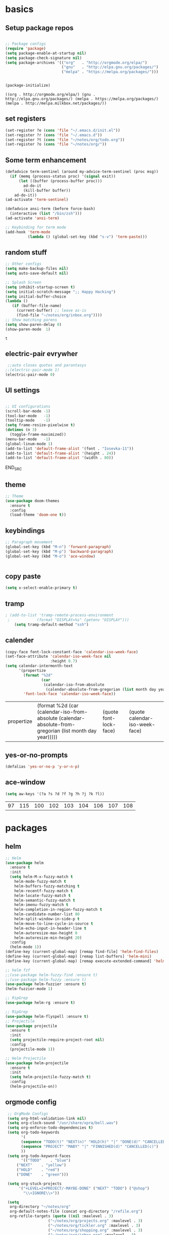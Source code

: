 
* basics
** Setup package repos 
 #+BEGIN_SRC emacs-lisp

 ;; Package configs
 (require 'package)
 (setq package-enable-at-startup nil)
 (setq package-check-signature nil)
 (setq package-archives '(("org"   . "http://orgmode.org/elpa/")
                          ("gnu"   . "http://elpa.gnu.org/packages/")
                          ("melpa" . "https://melpa.org/packages/")))


 (package-initialize)
 #+END_SRC

 #+RESULTS:
 : ((org . http://orgmode.org/elpa/) (gnu . http://elpa.gnu.org/packages/) (melpa . https://melpa.org/packages/) (melpa . http://melpa.milkbox.net/packages/))

** set registers 
 #+BEGIN_SRC emacs-lisp
 (set-register ?e (cons 'file "~/.emacs.d/init.el"))
 (set-register ?r (cons 'file "~/.emacs.d"))
 (set-register ?t (cons 'file "~/notes/org/todo.org"))
 (set-register ?o (cons 'file "~/notes/org/"))

 #+END_SRC

** Some term enhancement
 #+BEGIN_SRC emacs-lisp
 (defadvice term-sentinel (around my-advice-term-sentinel (proc msg))
   (if (memq (process-status proc) '(signal exit))
       (let ((buffer (process-buffer proc)))
         ad-do-it
         (kill-buffer buffer))
     ad-do-it))
 (ad-activate 'term-sentinel)

 (defadvice ansi-term (before force-bash)
   (interactive (list "/bin/zsh")))
 (ad-activate 'ansi-term)

 ;; Keybinding for term mode
 (add-hook 'term-mode
           (lambda () (global-set-key (kbd "s-v") 'term-paste)))

 #+END_SRC

** random stuff
 #+BEGIN_SRC emacs-lisp
 ;; Other configs
 (setq make-backup-files nil)
 (setq auto-save-default nil)

 ;; Splash Screen
 (setq inhibit-startup-screen t)
 (setq initial-scratch-message ";; Happy Hacking")
 (setq initial-buffer-choice
 (lambda ()
    (if (buffer-file-name)
      (current-buffer) ;; leave as-is
      (find-file "~/notes/org/inbox.org"))))
 ;; Show matching parens
 (setq show-paren-delay 0)
 (show-paren-mode  1)
 
 #+END_SRC

 #+RESULTS:
 : t

** electric-pair evrywher
 #+BEGIN_SRC emacs-lisp
 ;;auto closes quotes and parantasys
;;(electric-pair-mode 1)
(electric-pair-mode 0)
 #+END_SRC
** UI settings
 #+BEGIN_SRC emacs-lisp

 ;; UI configurations
 (scroll-bar-mode -1)
 (tool-bar-mode   -1)
 (tooltip-mode    -1)
 (setq frame-resize-pixelwise t)
 (dotimes (n 3)
   (toggle-frame-maximized))
 (menu-bar-mode   -1)
 (global-linum-mode 1)
 (add-to-list 'default-frame-alist '(font . "Iosevka-11"))
 (add-to-list 'default-frame-alist '(height . 24))
 (add-to-list 'default-frame-alist '(width . 80))

 #+END_SRC
 END_SRC

** theme
 #+BEGIN_SRC emacs-lisp
 ;; Theme
 (use-package doom-themes
   :ensure t
   :config
   (load-theme 'doom-one t))

 #+END_SRC
** keybindings
 #+BEGIN_SRC emacs-lisp
 ;; Paragraph movement
 (global-set-key (kbd "M-n") 'forward-paragraph)
 (global-set-key (kbd "M-p") 'backward-paragraph)
 (global-set-key (kbd "M-o") 'ace-window)


 #+END_SRC
** copy paste
 #+BEGIN_SRC emacs-lisp
 (setq x-select-enable-primary t)
 #+END_SRC
** tramp
 #+BEGIN_SRC emacs-lisp
; (add-to-list 'tramp-remote-process-environment
 ;            (format "DISPLAY=%s" (getenv "DISPLAY")))
    (setq tramp-default-method "ssh")

 #+END_SRC
** calender
 #+BEGIN_SRC emacs-lisp
(copy-face font-lock-constant-face 'calendar-iso-week-face)
(set-face-attribute 'calendar-iso-week-face nil
                    :height 0.7)
(setq calendar-intermonth-text
      '(propertize
        (format "%2d"
                (car
                 (calendar-iso-from-absolute
                  (calendar-absolute-from-gregorian (list month day year)))))
        'font-lock-face 'calendar-iso-week-face))
 #+END_SRC

 #+RESULTS:
 | propertize | (format %2d (car (calendar-iso-from-absolute (calendar-absolute-from-gregorian (list month day year))))) | (quote font-lock-face) | (quote calendar-iso-week-face) |
** yes-or-no-prompts
 #+BEGIN_SRC emacs-lisp
 (defalias 'yes-or-no-p 'y-or-n-p)
 #+END_SRC
** ace-window
 #+BEGIN_SRC emacs-lisp
 (setq aw-keys '(?a ?s ?d ?f ?g ?h ?j ?k ?l))
 #+END_SRC

 #+RESULTS:
 | 97 | 115 | 100 | 102 | 103 | 104 | 106 | 107 | 108 |
 
* packages
** helm
 #+BEGIN_SRC emacs-lisp
 ;; Helm
 (use-package helm
   :ensure t
   :init
   (setq helm-M-x-fuzzy-match t
	 helm-mode-fuzzy-match t
	 helm-buffers-fuzzy-matching t
	 helm-recentf-fuzzy-match t
	 helm-locate-fuzzy-match t
	 helm-semantic-fuzzy-match t
	 helm-imenu-fuzzy-match t
	 helm-completion-in-region-fuzzy-match t
	 helm-candidate-number-list 80
	 helm-split-window-in-side-p t
	 helm-move-to-line-cycle-in-source t
	 helm-echo-input-in-header-line t
	 helm-autoresize-max-height 0
	 helm-autoresize-min-height 20)
   :config
   (helm-mode 1))
 (define-key (current-global-map) [remap find-file] 'helm-find-files)
 (define-key (current-global-map) [remap list-buffers] 'helm-mini)
 (define-key (current-global-map) [remap execute-extended-command] 'helm-M-x)

 ;; helm fzf
 ;;(use-package helm-fuzzy-find :ensure t)
 ;;(use-package helm-fuzzy :ensure t)
 (use-package helm-fuzzier :ensure t)
 (helm-fuzzier-mode 1)

 ;; RipGrep
 (use-package helm-rg :ensure t)

 ;; RipGrep
 (use-package helm-flyspell :ensure t) 
 ;; Projectile
 (use-package projectile
   :ensure t
   :init
   (setq projectile-require-project-root nil)
   :config
   (projectile-mode 1))

 ;; Helm Projectile
 (use-package helm-projectile
   :ensure t
   :init
   (setq helm-projectile-fuzzy-match t)
   :config
   (helm-projectile-on))

 #+END_SRC
** orgmode config
 #+BEGIN_SRC emacs-lisp
 ;; OrgMode Configs
 (setq org-html-validation-link nil)
 (setq org-clock-sound "/usr/share/xpra/bell.wav") 
 (setq org-enforce-todo-dependencies t)
 (setq org-todo-keywords
       '(
       (sequence "TODO(t)" "NEXT(n)" "HOLD(h)" "|" "DONE(d)" "CANCELLED(c)")
       (sequence "PROJECT" "MABY" "|" "FINNISHED(d)" "CANCELLED(c)")
       ))
 (setq org-todo-keyword-faces
       '(("TODO"    . "blue")
	 ("NEXT"    . "yellow")
	 ("HOLD"    . "red")
	 ("DONE"    . "green")))
	
 (setq org-stuck-projects
      '("+LEVEL=2+PROJECT/-MAYBE-DONE" ("NEXT" "TODO") ("@shop")
        "\\<IGNORE\\>"))

 (setq
  org-directory "~/notes/org"
  org-default-notes-file (concat org-directory "/refile.org")
  org-refile-targets (quote ((nil :maxlevel . 3)
 			       ("~/notes/org/projects.org" :maxlevel . 3)
 			       ("~/notes/org/tickler.org" :maxlevel . 3)
 			       ("~/notes/org/shopping.org" :maxlevel . 3)
 			       ("~/notes/org/inbox.org" :maxlevel . 3)
 			       ("~/notes/org/somedayMaby.org" :maxlevel . 3)))
)
(setq org-agenda-files (list org-directory))
  
 (define-key global-map (kbd "C-c t")
   (lambda () (interactive) (org-capture nil "t")))
       
 (define-key global-map (kbd "C-c c")
   (lambda () (interactive) (org-capture nil )))
      
 (org-babel-do-load-languages
   'org-babel-load-languages
   '((python . t) (shell . t)))
   
 (defun my-org-confirm-babel-evaluate (lang body)
   (not (member lang '("C" "clojure" "shell" "python" "plantuml" "emacs-lisp"))))
 (setq org-confirm-babel-evaluate 'my-org-confirm-babel-evaluate)
 
 (add-hook 'org-babel-after-execute-hook 'org-redisplay-inline-images)
 
 (defun my-org-mode-settings ()
   (toggle-word-wrap)
   (toggle-truncate-lines))
(add-hook 'org-mode-hook 'my-org-mode-settings)
 
(define-key global-map (kbd "M-v")
   (lambda () (interactive) (org-babel-execute-src-block)))
 #+END_SRC

 #+RESULTS:
 | lambda | nil | (interactive) | (org-babel-execute-src-block) |
** org tag helm fix test
 #+BEGIN_SRC emacs-lisp
 
(add-to-list 'helm-completing-read-handlers-alist '(org-capture . aj/org-completing-read-tags))
(add-to-list 'helm-completing-read-handlers-alist '(org-set-tags . aj/org-completing-read-tags))

(defun aj/org-completing-read-tags (prompt coll pred req initial hist def inh)
  (if (not (string= "Tags: " prompt))
      ;; Not a tags prompt.  Use normal completion by calling
      ;; `org-icompleting-read' again without this function in
      ;; `helm-completing-read-handlers-alist'
      (let ((helm-completing-read-handlers-alist (rassq-delete-all
                                                  'aj/org-completing-read-tags
                                                  helm-completing-read-handlers-alist)))
        (org-icompleting-read prompt coll pred req initial hist def inh))
    ;; Tags prompt
    (let* ((initial (and (stringp initial)
                         (not (string= initial ""))
                         initial))
           (curr (when initial
                   (org-split-string initial ":")))
           (table (org-uniquify
                   (mapcar 'car org-last-tags-completion-table)))
           (table (if curr
                      ;; Remove current tags from list
                      (cl-delete-if (lambda (x)
                                      (member x curr))
                                    table)
                    table))
           (prompt (if initial
                       (concat "Tags " initial)
                     prompt)))
      (concat initial (mapconcat 'identity
                                 (nreverse (aj/helm-completing-read-multiple
                                            prompt table pred nil nil hist def
                                            t "Org tags" "*Helm org tags*" ":"))
                                 ":")))))

(defun aj/helm-completing-read-multiple (prompt choices
                                                &optional predicate require-match initial-input hist def
                                                inherit-input-method name buffer sentinel)
  "Read multiple items with `helm-completing-read-default-1'. Reading stops
when the user enters SENTINEL. By default, SENTINEL is
\"*done*\". SENTINEL is disambiguated with clashing completions
by appending _ to SENTINEL until it becomes unique. So if there
are multiple values that look like SENTINEL, the one with the
most _ at the end is the actual sentinel value. See
documentation for `ido-completing-read' for details on the
other parameters."
  (let ((sentinel (or sentinel "*done*"))
        this-choice res done-reading)
    ;; Uniquify the SENTINEL value
    (while (cl-find sentinel choices)
      (setq sentinel (concat sentinel "_")))
    (setq choices (cons sentinel choices))
    ;; Read choices
    (while (not done-reading)
      (setq this-choice (helm-completing-read-default-1 prompt choices
                                                        predicate require-match initial-input hist def
                                                        inherit-input-method name buffer nil t))
      (if (equal this-choice sentinel)
          (setq done-reading t)
        (setq res (cons this-choice res))
        (setq prompt (concat prompt this-choice ":"))))
    res))
 #+END_SRC

 #+RESULTS:
 : aj/helm-completing-read-multiple
   
** org capture templates
 #+BEGIN_SRC emacs-lisp

 (setq org-capture-templates
       '(("t" "Todo" entry (file "~/notes/org/inbox.org")
          "* TODO %?\n  %i\n  %a")
         ("j" "Journal" entry (file+datetree "~/notes/personal/journal.org")
          "* %?\nEntered on %U\n  %i\n  %a"))) 
 (define-key global-map (kbd "C-c x")
   (lambda () (interactive) (org-capture)))
 #+END_SRC
** org agenda
 #+BEGIN_SRC emacs-lisp
 (setq org-agenda-span 10)
	   
 (setq org-agenda-custom-commands 
      '(
	("W" "Weekly Review"
         ((agenda "" ((org-agenda-span 7))); review upcoming deadlines and appointments
                                           ; type "l" in the agenda to review logged items 
          (stuck "") ; review stuck projects as designated by org-stuck-projects
          (todo "PROJECT") ; review all projects (assuming you use todo keywords to designate projects)
          (todo "MAYBE") ; review someday/maybe items
          (todo "WAITING"))) ; review waiting items
         ;; ...other commands here
	 
	 
	 ("d" "Upcoming deadlines" agenda "" 
                ((org-agenda-time-grid nil)
                 (org-deadline-warning-days 365)        ;; [1]
                 (org-agenda-entry-types '(:deadline))  ;; [2]
                 ))
         ;; ...other commands here
	 
	 ("g" . "GTD contexts")
         ("go" "Office" tags-todo "office")
         ("gc" "Computer" tags-todo "computer")
         ("gp" "Phone" tags-todo "phone")
         ("gh" "Home" tags-todo "home")
         ("ge" "Errands" tags-todo "errands")
         ("G" "GTD Block Agenda"
         ((tags-todo "office")
          (tags-todo "computer")
          (tags-todo "phone")
          (tags-todo "home")
          (tags-todo "errands"))
         nil                      ;; i.e., no local settings
         ("~/next-actions.html")) ;; exports block to this file with C-c a e
       ;; ..other commands here
       
       ("p" . "Priorities")
        ("pa" "A items" tags-todo "+PRIORITY=\"A\"")
        ("pb" "B items" tags-todo "+PRIORITY=\"B\"")
        ("pc" "C items" tags-todo "+PRIORITY=\"C\"")
        ;; ...other commands here
	
	("c"  "Weekly schedule" agenda ""
        ((org-agenda-span 7)           ;; agenda will start in week view
        (org-agenda-repeating-timestamp-show-all t)   ;; ensures that repeating events appear on all relevant dates
        (org-agenda-entry-types '(:sheduled))  ;; [2]
        (org-agenda-entry-types '(:deadline) )))  ;; [2]
        ;(org-agenda-skip-function '(org-agenda-skip-entry-if '(:deadline) 'scheduled))))  
        ;; limits agenda view to timestamped items
        ;; ...other commands here
	
	("h" "Daily habits" 
         ((agenda ""))
         ((org-agenda-show-log t)
          (org-agenda-ndays 7)
          (org-agenda-log-mode-items '(state))
          (org-agenda-skip-function '(org-agenda-skip-entry-if 'notregexp ":habit:"))))
        ;; other commands here
	
	("P" "Printed agenda"
         ((agenda "" ((org-agenda-span 7)                      ;; overview of appointments
                      (org-agenda-start-on-weekday nil)         ;; calendar begins today
                      (org-agenda-repeating-timestamp-show-all t)
                      (org-agenda-entry-types '(:timestamp :sexp))))
          (agenda "" ((org-agenda-span 1)                      ; daily agenda
                      (org-deadline-warning-days 7)            ; 7 day advanced warning for deadlines
                      (org-agenda-todo-keyword-format "[ ]")
                      (org-agenda-scheduled-leaders '("" ""))
                      (org-agenda-prefix-format "%t%s")))
          (todo "TODO"                                          ;; todos sorted by context
                ((org-agenda-prefix-format "[ ] %T: ")
                 (org-agenda-sorting-strategy '(tag-up priority-down))
                 (org-agenda-todo-keyword-format "")
                 (org-agenda-overriding-header "\nTasks by Context\n------------------\n"))))
         ((org-agenda-with-colors nil)
          (org-agenda-compact-blocks t)
          (org-agenda-remove-tags t)
          (ps-number-of-columns 2)
           (ps-landscape-mode t))
         ("~/agenda.ps"))
        ;; other commands go here
        ))
 #+END_SRC

 #+RESULTS:
 : ((w Work alltodo  ((org-agenda-files (quote (~/unity-vr-bachelor/todo.org))) (org-agenda-sorting-strategy (quote (priority-up effort-down))))) (W Weekly Review ((agenda  ((org-agenda-span 7))) (stuck ) (todo PROJECT) (todo MAYBE) (todo WAITING))) (d Upcoming deadlines agenda  ((org-agenda-time-grid nil) (org-deadline-warning-days 365) (org-agenda-entry-types (quote (:deadline))))) (g . GTD contexts) (go Office tags-todo office) (gc Computer tags-todo computer) (gp Phone tags-todo phone) (gh Home tags-todo home) (ge Errands tags-todo errands) (G GTD Block Agenda ((tags-todo office) (tags-todo computer) (tags-todo phone) (tags-todo home) (tags-todo errands)) nil (~/next-actions.html)) (p . Priorities) (pa A items tags-todo +PRIORITY="A") (pb B items tags-todo +PRIORITY="B") (pc C items tags-todo +PRIORITY="C") (c Weekly schedule agenda  ((org-agenda-span 7) (org-agenda-repeating-timestamp-show-all t) (org-agenda-entry-types (quote (:sheduled))) (org-agenda-entry-types (quote (:deadline))))) (h Daily habits ((agenda )) ((org-agenda-show-log t) (org-agenda-ndays 7) (org-agenda-log-mode-items (quote (state))) (org-agenda-skip-function (quote (org-agenda-skip-entry-if (quote notregexp) :habit:))))) (P Printed agenda ((agenda  ((org-agenda-span 7) (org-agenda-start-on-weekday nil) (org-agenda-repeating-timestamp-show-all t) (org-agenda-entry-types (quote (:timestamp :sexp))))) (agenda  ((org-agenda-span 1) (org-deadline-warning-days 7) (org-agenda-todo-keyword-format [ ]) (org-agenda-scheduled-leaders (quote ( ))) (org-agenda-prefix-format %t%s))) (todo TODO ((org-agenda-prefix-format [ ] %T: ) (org-agenda-sorting-strategy (quote (tag-up priority-down))) (org-agenda-todo-keyword-format ) (org-agenda-overriding-header 
 : Tasks by Context
 : ------------------
 : )))) ((org-agenda-with-colors nil) (org-agenda-compact-blocks t) (org-agenda-remove-tags t) (ps-number-of-columns 2) (ps-landscape-mode t)) (~/agenda.ps)))

** htmlize
 #+BEGIN_SRC emacs-lisp
 
 (use-package htmlize
   :ensure t)
 #+END_SRC

 #+RESULTS:

** treemacs
 #+begin_src emacs-lisp

 ;;treemacs
 (use-package treemacs
   :ensure t
   :defer t
   :init
   (with-eval-after-load 'winum
     (define-key winum-keymap (kbd "M-0") #'treemacs-select-window))
   :config
   (progn
     (setq treemacs-collapse-dirs                 (if treemacs-python-executable 3 0)
           treemacs-deferred-git-apply-delay      0.5
           treemacs-directory-name-transformer    #'identity
           treemacs-display-in-side-window        t
           treemacs-eldoc-display                 t
           treemacs-file-event-delay              5000
           treemacs-file-extension-regex          treemacs-last-period-regex-value
           treemacs-file-follow-delay             0.2
           treemacs-file-name-transformer         #'identity
           treemacs-follow-after-init             t
           treemacs-git-command-pipe              ""
           treemacs-goto-tag-strategy             'refetch-index
           treemacs-indentation                   2
           treemacs-indentation-string            " "
           treemacs-is-never-other-window         nil
           treemacs-max-git-entries               5000
           treemacs-missing-project-action        'ask
           treemacs-no-png-images                 nil
           treemacs-no-delete-other-windows       t
           treemacs-project-follow-cleanup        nil
           treemacs-persist-file                  (expand-file-name ".cache/treemacs-persist" user-emacs-directory)
           treemacs-position                      'left
           treemacs-recenter-distance             0.1
           treemacs-recenter-after-file-follow    nil
           treemacs-recenter-after-tag-follow     nil
           treemacs-recenter-after-project-jump   'always
           treemacs-recenter-after-project-expand 'on-distance
           treemacs-show-cursor                   nil
           treemacs-show-hidden-files             t
           treemacs-silent-filewatch              nil
           treemacs-silent-refresh                nil
           treemacs-sorting                       'alphabetic-asc
           treemacs-space-between-root-nodes      nil
           treemacs-tag-follow-cleanup            t
           treemacs-tag-follow-delay              1.5
           treemacs-user-mode-line-format         nil
           treemacs-width                         35)

     ;; The default width and height of the icons is 22 pixels. If you are
     ;; using a Hi-DPI display, uncomment this to double the icon size.
     ;;(treemacs-resize-icons 44)

     (treemacs-follow-mode t)
     (treemacs-filewatch-mode t)
     (treemacs-fringe-indicator-mode t)
     (pcase (cons (not (null (executable-find "git")))
                  (not (null treemacs-python-executable)))
       (`(t . t)
	(treemacs-git-mode 'deferred))
       (`(t . _)
	(treemacs-git-mode 'simple))))
   :bind
   (:map global-map
         ("M-0"       . treemacs-select-window)
         ("C-x t 1"   . treemacs-delete-other-windows)
         ("C-x t t"   . treemacs)
         ("C-x t B"   . treemacs-bookmark)
         ("C-x t C-t" . treemacs-find-file)
         ("C-x t M-t" . treemacs-find-tag)))

 (use-package treemacs-evil
   :after treemacs evil
   :ensure t)

 (use-package treemacs-projectile
   :after treemacs projectile
   :ensure t)

 (use-package treemacs-icons-dired
   :after treemacs dired
   :ensure t
   :config (treemacs-icons-dired-mode))

 (use-package treemacs-magit
   :after treemacs magit
   :ensure t)

 (use-package treemacs-persp
   :after treemacs persp-mode
   :ensure t
   :config (treemacs-set-scope-type 'Perspectives))
 #+END_SRC

 #+RESULTS:
 
#+BEGIN_SRC emacs-lisp
(with-eval-after-load 'treemacs

  (defun treemacs-ignore-example (filename absolute-path)
    (or (string-equal filename "__pycache__")
        (string-equal filename ".mypy_cache")
        (string-equal filename ".idea")
        (string-equal filename ".vscode")
        (string-prefix-p "/x/y/z/" absolute-path)
        (string-suffix-p "org_archive" filename)
        (string-suffix-p "meta" filename)))

  (add-to-list 'treemacs-ignored-file-predicates #'treemacs-ignore-example))
    
 (with-eval-after-load 'treemacs
  (add-to-list 'treemacs-pre-file-insert-predicates #'treemacs-is-file-git-ignored?))
    
 #+END_SRC

 #+RESULTS:
 | treemacs-is-file-git-ignored? |

** Evil mode 
#+BEGIN_SRC emacs-lisp
;; Vim mode
(use-package evil
  :ensure t
  :init
  (setq evil-want-integration t) ;; This is optional since it's already set to t by default.
  (setq evil-want-keybinding nil)
  :config
  (evil-mode 1))

(use-package evil-escape
  :ensure t
  :init
  (setq-default evil-escape-key-sequence "jk")
  :config
  (evil-escape-mode 1))

(use-package evil-collection
  :after evil
  :ensure t
  :config
  (evil-collection-init))
;; Anzu for search matching
(use-package anzu
  :ensure t
  :config
  (global-anzu-mode 1)
  (global-set-key [remap query-replace-regexp] 'anzu-query-replace-regexp)
  (global-set-key [remap query-replace] 'anzu-query-replace))

#+END_SRC
** evil-org
 #+BEGIN_SRC emacs-lisp
 (use-package evil-org
   :ensure t
   :after org
   :config
   (add-hook 'org-mode-hook 'evil-org-mode)
   (add-hook 'evil-org-mode-hook
             (lambda ()
               (evil-org-set-key-theme)))
   (require 'evil-org-agenda)
   (evil-org-agenda-set-keys))
 ;;keybind
 (global-set-key (kbd "C-c a") 'org-agenda)

 ;; autosave org evry 30 sec
 (add-hook 'auto-save-hook 'org-save-all-org-buffers)

 #+END_SRC
** spelling
 #+BEGIN_SRC emacs-lisp
 ;; spelling
 (add-to-list 'ispell-local-dictionary-alist '("norsk-hunspell"
                                               "[[:alpha:]]"
                                               "[^[:alpha:]]"
                                               "[']"
                                               t
                                               ("-d" "nb_NO"); Dictionary file name
                                               nil
                                               iso-8859-1))

 (add-to-list 'ispell-local-dictionary-alist '("english-hunspell"
                                               "[[:alpha:]]"
                                               "[^[:alpha:]]"
                                               "[']"
                                               t
                                               ("-d" "en_US")
                                               nil
                                               iso-8859-1))
 (with-eval-after-load "ispell"
   (setq ispell-program-name "hunspell") 
   (ispell-set-spellchecker-params)
   (ispell-hunspell-add-multi-dic "nb_NO,en_US")
   (setq ispell-dictionary "nb_NO,en_US")
   )

 #+END_SRC
 #+BEGIN_SRC emacs-lisp
 (define-key flyspell-mode-map (kbd "C-;") 'helm-flyspell-correct) 
 (define-key flyspell-mode-map (kbd "C-Ø") 'helm-flyspell-correct) 
 (define-key flyspell-mode-map (kbd "C-ø") 'helm-flyspell-correct)
 (defun flyspell-helm-correct-prev ()
   (interactive)
   (evil-prev-flyspell-error 1)
   (helm-flyspell-correct))

 (defun flyspell-helm-correct-next ()
   (interactive)
   (evil-next-flyspell-error 1)
   (helm-flyspell-correct))

 (evil-define-key  'normal  'global  (kbd "[s") 'flyspell-helm-correct-prev)
 (evil-define-key  'normal  'global  (kbd "M-[") 'flyspell-auto-correct-previous-word)
 (evil-define-key  'normal  'global  (kbd "M-å") 'flyspell-auto-correct-previous-word)
 (evil-define-key  'insert  'global  (kbd "M-[") 'flyspell-auto-correct-previous-word)
 (evil-define-key  'insert  'global  (kbd "M-å") 'flyspell-auto-correct-previous-word)
 (evil-define-key  'normal  'global  (kbd "ås") 'flyspell-helm-correct-prev)
 (evil-define-key  'normal  'global  (kbd "]s") 'flyspell-helm-correct-next)
 (evil-define-key  'normal  'global  (kbd "¨s") 'flyspell-helm-correct-next)
 (evil-define-key  'normal  'global  (kbd "§") 'evil-invert-char)
 
 #+END_SRC

 #+RESULTS:

** all the icons
 #+BEGIN_SRC emacs-lisp
 ;; All The Icons
 (use-package all-the-icons :ensure t)

 #+END_SRC
** neotree (not active)
 #+BEGIN_SRC emacs-lisp
 ;; NeoTree
 ;;(use-package neotree
 ;;  :ensure t
 ;;  :init
 ;;  (setq neo-theme (if (display-graphic-p) 'icons 'arrow)))



 ;;(evil-define-key 'normal neotree-mode-map (kbd "TAB") 'neotree-quick-look) 
 ;;(evil-define-key 'normal neotree-mode-map (kbd "backtab") 'neotree-quick-look)
 ;;(evil-define-key 'normal neotree-mode-map (kbd "q") 'neotree-hide)
 ;;(evil-define-key 'normal neotree-mode-map (kbd "RET") 'neotree-enter)
 ;;(evil-define-key 'normal neotree-mode-map (kbd "g") 'neotree-refresh)
 ;;(evil-define-key 'normal neotree-mode-map (kbd "n") 'neotree-next-line)
 ;;(evil-define-key 'normal neotree-mode-map (kbd "p") 'neotree-previous-line)
 ;;(evil-define-key 'normal neotree-mode-map (kbd "A") 'neotree-stretch-toggle)
 ;;(evil-define-key 'normal neotree-mode-map (kbd "H") 'neotree-hidden-file-toggle)

 ;;(setq neo-theme (if (display-graphic-p) 'icons 'arrow)) 

 #+END_SRC
** whitch key
 #+BEGIN_SRC emacs-lisp
 ;; Which Key
 (use-package which-key
   :ensure t
   :init
   (setq which-key-separator " ")
   (setq which-key-prefix-prefix "+")
   :config
   (which-key-mode))

 #+END_SRC

** general
 #+BEGIN_SRC emacs-lisp
 ;; Custom keybinding
 (use-package general
   :ensure t
   :config (general-define-key
   :states '(normal visual insert emacs)
   :prefix "SPC"
   :non-normal-prefix "M-SPC"
   "/"   '(helm-projectile-rg :which-key "ripgrep")
   "TAB" '(switch-to-prev-buffer :which-key "previous buffer")
   "SPC" '(helm-M-x :which-key "M-x")
   "pf"  '(helm-projectile-find-file :which-key "find files")
   "pp"  '(helm-projectile-switch-project :which-key "switch project")
   "pb"  '(helm-projectile-switch-to-buffer :which-key "switch buffer")
   "pr"  '(helm-show-kill-ring :which-key "show kill ring")
   ;; Buffers
   "bb"  '(helm-mini :which-key "buffers list")
   ;; Window
   "wl"  '(windmove-right :which-key "move right")
   "wh"  '(windmove-left :which-key "move left")
   "wk"  '(windmove-up :which-key "move up")
   "wj"  '(windmove-down :which-key "move bottom")
   "w/"  '(split-window-right :which-key "split right")
   "w-"  '(split-window-below :which-key "split bottom")
   "wx"  '(delete-window :which-key "delete window")
   "qz"  '(delete-frame :which-key "delete frame")
   "qq"  '(kill-emacs :which-key "quit")
   ;; NeoTree
 ;;  "ft"  '(neotree-toggle :which-key "toggle neotree")
 ;;  "ff"  '(helm-find-files :which-key "find file")
   ;; Others
   "at"  '(ansi-term :which-key "open terminal")
 ))

 #+END_SRC
** org bullets
 #+BEGIN_SRC emacs-lisp
 ;;Org bullets
 (use-package org-bullets :ensure t  ) 
 (require 'org-bullets) 
 (add-hook 'org-mode-hook (lambda () (org-bullets-mode 1)))
 
 #+END_SRC
** Fancy titlebar for MacOS
 #+BEGIN_SRC emacs-lisp
 ;; Fancy titlebar for MacOS
 (add-to-list 'default-frame-alist '(ns-transparent-titlebar . t))
 (add-to-list 'default-frame-alist '(ns-appearance . dark))
 (setq ns-use-proxy-icon  nil)
 (setq frame-title-format nil)

 #+END_SRC
** flycheck
 #+BEGIN_SRC emacs-lisp
 ;; Flycheck
 (use-package flycheck
   :ensure t
   :init (global-flycheck-mode))

 (add-hook 'org-mode-hook 'turn-on-flyspell)
 #+END_SRC
** c# mode
 #+BEGIN_SRC emacs-lisp

 (use-package csharp-mode
   :ensure t
   )
 #+END_SRC
** LSP
 #+BEGIN_SRC emacs-lisp
 ;; LSP
 (use-package lsp-mode
   ;; set prefix for lsp-command-keymap (few alternatives - "C-l", "C-c l")
   :init (setq lsp-keymap-prefix "C-l")
   :hook (;; replace XXX-mode with concrete major-mode(e. g. python-mode)
          (python-mode . lsp)
          (c++-mode . lsp)
          (csharp-mode . lsp)
          (rust-mode . lsp)
          (javascript-mode . lsp)
          ;;(typescript . lsp)
          ;; if you want which-key integration
          (lsp-mode . lsp-enable-which-key-integration))
   :commands lsp)

 (use-package lsp-treemacs :ensure t)

 (use-package lsp-ui
   :ensure t
   :init
   (add-hook 'lsp-mode-hook 'lsp-ui-mode))

 #+END_SRC
** company
 #+BEGIN_SRC emacs-lisp
 ;; Company mode
 (use-package company
 :ensure t
 :init
 (setq company-minimum-prefix-length 1)
 (setq company-auto-complete nil)
 (setq company-idle-delay 0)
 (setq company-require-match 'never)
 (setq company-frontends
   '(company-pseudo-tooltip-unless-just-one-frontend
     company-preview-frontend
     company-echo-metadata-frontend))
 (setq tab-always-indent 'complete)
 (defvar completion-at-point-functions-saved nil)
 :config
 (global-company-mode 1)
 (define-key company-active-map (kbd "TAB") 'company-complete-common-or-cycle)
 (define-key company-active-map (kbd "<tab>") 'company-complete-common-or-cycle)
 (define-key company-active-map (kbd "S-TAB") 'company-select-previous)
 (define-key company-active-map (kbd "<backtab>") 'company-select-previous)
 (define-key company-mode-map [remap indent-for-tab-command] 'company-indent-for-tab-command)
 (defun company-indent-for-tab-command (&optional arg)
   (interactive "P")
   (let ((completion-at-point-functions-saved completion-at-point-functions)
    	 (completion-at-point-functions '(company-complete-common-wrapper)))
	 (indent-for-tab-command arg)))

 (defun company-complete-common-wrapper ()
	 (let ((completion-at-point-functions completion-at-point-functions-saved))
	 (company-complete-common))))

 (use-package company-lsp
 :ensure t
 :init
 (push 'company-lsp company-backends))
 
 #+END_SRC

** powerline
 #+BEGIN_SRC emacs-lisp
 ;; Powerline
 (use-package spaceline
   :ensure t
   :init
   (setq powerline-default-separator 'slant)
   :config
   (spaceline-emacs-theme)
   (spaceline-toggle-minor-modes-off)
   (spaceline-toggle-buffer-size-off)
   (spaceline-toggle-evil-state-on))

 #+END_SRC

** magit

 #+BEGIN_SRC emacs-lisp
 (use-package magit  :ensure t)
 (use-package evil-magit :ensure t)
 #+END_SRC
** ox-pandoc
 #+BEGIN_SRC emacs-lisp
 (use-package ox-pandoc  :ensure t)
 #+END_SRC

* email with images
 #+BEGIN_SRC emacs-lisp
 (defun org-html--format-image (source attributes info)
  (format "<img src=\"data:image/%s;base64,%s\"%s />"
      (or (file-name-extension source) "")
      (base64-encode-string
       (with-temp-buffer
	 (insert-file-contents-literally source)
	 (buffer-string)))
      (file-name-nondirectory source)))
 #+END_SRC
